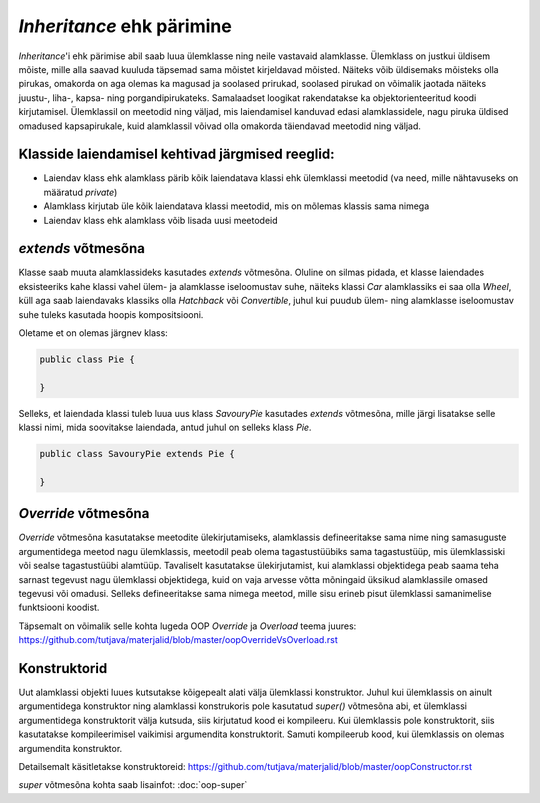 *Inheritance* ehk pärimine
==========================

*Inheritance*'i ehk pärimise abil saab luua ülemklasse ning neile vastavaid alamklasse. 
Ülemklass on justkui üldisem mõiste, mille alla saavad kuuluda täpsemad sama mõistet kirjeldavad mõisted.
Näiteks võib üldisemaks mõisteks olla pirukas, 
omakorda on aga olemas ka magusad ja soolased prirukad,
soolased pirukad on võimalik jaotada näiteks juustu-, liha-, kapsa- ning porgandipirukateks.
Samalaadset loogikat rakendatakse ka objektorienteeritud koodi kirjutamisel.
Ülemklassil on meetodid ning väljad, mis laiendamisel kanduvad edasi alamklassidele, 
nagu piruka üldised omadused kapsapirukale,
kuid alamklassil võivad olla omakorda täiendavad meetodid ning väljad.

Klasside laiendamisel kehtivad järgmised reeglid:
-------------------------------------------------

- Laiendav klass ehk alamklass pärib kõik laiendatava klassi ehk ülemklassi meetodid (va need, mille nähtavuseks on määratud *private*)
- Alamklass kirjutab üle kõik laiendatava klassi meetodid, mis on mõlemas klassis sama nimega
- Laiendav klass ehk alamklass võib lisada uusi meetodeid

*extends* võtmesõna
-------------------

Klasse saab muuta alamklassideks kasutades *extends* võtmesõna.
Oluline on silmas pidada,
et klasse laiendades eksisteeriks kahe klassi vahel ülem- ja alamklasse iseloomustav suhe, 
näiteks klassi *Car* alamklassiks ei saa olla *Wheel*, 
küll aga saab laiendavaks klassiks olla *Hatchback* või *Convertible*, 
juhul kui puudub ülem- ning alamklasse iseloomustav suhe tuleks kasutada hoopis kompositsiooni.

Oletame et on olemas järgnev klass:

.. code-block:: java

    public class Pie {
    
    }
    

Selleks, et laiendada klassi tuleb luua uus klass *SavouryPie* kasutades *extends* võtmesõna, mille järgi lisatakse selle klassi nimi,
mida soovitakse laiendada, antud juhul on selleks klass *Pie*.

.. code-block:: java

    public class SavouryPie extends Pie {

    }
    
*Override* võtmesõna
--------------------

*Override* võtmesõna kasutatakse meetodite ülekirjutamiseks, 
alamklassis defineeritakse sama nime ning samasuguste argumentidega
meetod nagu ülemklassis, 
meetodil peab olema tagastustüübiks sama tagastustüüp, mis ülemklassiski või sealse tagastustüübi alamtüüp. 
Tavaliselt kasutatakse ülekirjutamist, 
kui alamklassi objektidega
peab saama teha sarnast tegevust nagu ülemklassi objektidega, 
kuid on vaja arvesse võtta mõningaid üksikud alamklassile omased tegevusi
või omadusi.
Selleks defineeritakse sama nimega meetod, mille sisu erineb pisut ülemklassi samanimelise funktsiooni koodist. 

Täpsemalt on võimalik selle kohta lugeda OOP *Override* ja *Overload* teema juures:
https://github.com/tutjava/materjalid/blob/master/oopOverrideVsOverload.rst

Konstruktorid
-------------

Uut alamklassi objekti luues kutsutakse kõigepealt alati välja ülemklassi konstruktor. 
Juhul kui ülemklassis on ainult argumentidega konstruktor ning alamklassi konstrukoris pole kasutatud *super()* võtmesõna abi, 
et ülemklassi argumentidega konstruktorit välja kutsuda, siis kirjutatud kood ei kompileeru. 
Kui ülemklassis pole konstruktorit, siis kasutatakse kompileerimisel vaikimisi argumendita konstruktorit. 
Samuti kompileerub kood, kui ülemklassis on olemas argumendita konstruktor.

Detailsemalt käsitletakse konstruktoreid:
https://github.com/tutjava/materjalid/blob/master/oopConstructor.rst

*super* võtmesõna kohta saab lisainfot: :doc:`oop-super`